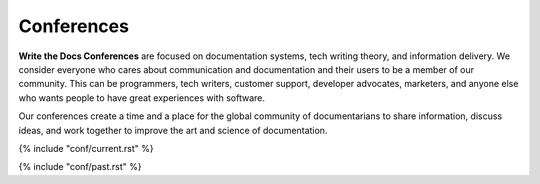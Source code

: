 Conferences
===========

**Write the Docs Conferences** are focused on documentation systems,
tech writing theory, and information delivery. We consider everyone
who cares about communication and documentation and their users to be a
member of our community. This can be programmers, tech writers, customer
support, developer advocates, marketers, and anyone else who wants people to have great
experiences with software.

Our conferences create a time and a place for the global community of
documentarians to share information, discuss ideas, and work together to
improve the art and science of documentation.

{% include "conf/current.rst" %}

{% include "conf/past.rst" %}

